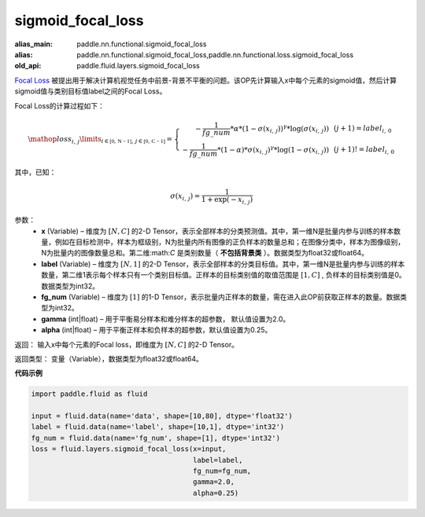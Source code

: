 .. _cn_api_fluid_layers_sigmoid_focal_loss:

sigmoid_focal_loss
-------------------------------

.. py:function:: paddle.fluid.layers.sigmoid_focal_loss(x, label, fg_num, gamma=2.0, alpha=0.25)

:alias_main: paddle.nn.functional.sigmoid_focal_loss
:alias: paddle.nn.functional.sigmoid_focal_loss,paddle.nn.functional.loss.sigmoid_focal_loss
:old_api: paddle.fluid.layers.sigmoid_focal_loss



`Focal Loss <https://arxiv.org/abs/1708.02002>`_ 被提出用于解决计算机视觉任务中前景-背景不平衡的问题。该OP先计算输入x中每个元素的sigmoid值，然后计算sigmoid值与类别目标值label之间的Focal Loss。

Focal Loss的计算过程如下：

.. math::

  \mathop{loss_{i,\,j}}\limits_{i\in\mathbb{[0,\,N-1]},\,j\in\mathbb{[0,\,C-1]}}=\left\{
  \begin{array}{rcl}
  - \frac{1}{fg\_num} * \alpha * {(1 - \sigma(x_{i,\,j}))}^{\gamma} * \log(\sigma(x_{i,\,j})) & & {(j +1) = label_{i,\,0}}\\
  - \frac{1}{fg\_num} * (1 - \alpha) * {\sigma(x_{i,\,j})}^{ \gamma} * \log(1 - \sigma(x_{i,\,j})) & & {(j +1)!= label_{i,\,0}}
  \end{array} \right.

其中，已知：

.. math::

  \sigma(x_{i,\,j}) = \frac{1}{1 + \exp(-x_{i,\,j})}


参数：
    - **x**  (Variable) – 维度为 :math:`[N, C]` 的2-D Tensor，表示全部样本的分类预测值。其中，第一维N是批量内参与训练的样本数量，例如在目标检测中，样本为框级别，N为批量内所有图像的正负样本的数量总和；在图像分类中，样本为图像级别，N为批量内的图像数量总和。第二维:math:`C` 是类别数量（ **不包括背景类** ）。数据类型为float32或float64。
    - **label**  (Variable) – 维度为 :math:`[N, 1]` 的2-D Tensor，表示全部样本的分类目标值。其中，第一维N是批量内参与训练的样本数量，第二维1表示每个样本只有一个类别目标值。正样本的目标类别值的取值范围是 :math:`[1, C]` , 负样本的目标类别值是0。数据类型为int32。
    - **fg_num**  (Variable) – 维度为 :math:`[1]` 的1-D Tensor，表示批量内正样本的数量，需在进入此OP前获取正样本的数量。数据类型为int32。
    - **gamma**  (int|float) –  用于平衡易分样本和难分样本的超参数， 默认值设置为2.0。
    - **alpha**  (int|float) – 用于平衡正样本和负样本的超参数，默认值设置为0.25。


返回：  输入x中每个元素的Focal loss，即维度为 :math:`[N, C]` 的2-D Tensor。

返回类型： 变量（Variable），数据类型为float32或float64。

**代码示例**

..  code-block:: python


    import paddle.fluid as fluid

    input = fluid.data(name='data', shape=[10,80], dtype='float32')
    label = fluid.data(name='label', shape=[10,1], dtype='int32')
    fg_num = fluid.data(name='fg_num', shape=[1], dtype='int32')
    loss = fluid.layers.sigmoid_focal_loss(x=input,
                                           label=label,
                                           fg_num=fg_num,
                                           gamma=2.0,
                                           alpha=0.25)

